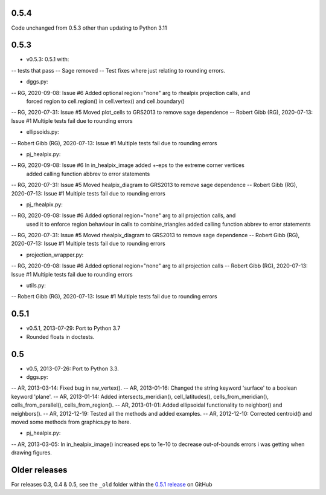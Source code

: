0.5.4
^^^^^
Code unchanged from 0.5.3 other than updating to Python 3.11

0.5.3
^^^^^
- v0.5.3: 0.5.1 with:
-- tests that pass
-- Sage removed
-- Test fixes where just relating to rounding errors.

- dggs.py:
-- RG, 2020-09-08: Issue #6 Added optional region="none" arg to rhealpix projection calls, and
                            forced region to cell.region() in cell.vertex() and cell.boundary()
-- RG, 2020-07-31: Issue #5 Moved plot_cells to GRS2013 to remove sage dependence
-- Robert Gibb (RG), 2020-07-13: Issue #1 Multiple tests fail due to rounding errors

- ellipsoids.py:
-- Robert Gibb (RG), 2020-07-13: Issue #1 Multiple tests fail due to rounding errors

- pj_healpix.py:
-- RG, 2020-09-08: Issue #6 In in_healpix_image added +-eps to the extreme corner vertices
                            added calling function abbrev to error statements                            
-- RG, 2020-07-31: Issue #5 Moved healpix_diagram to GRS2013 to remove sage dependence
-- Robert Gibb (RG), 2020-07-13: Issue #1 Multiple tests fail due to rounding errors

- pj_rhealpix.py:
-- RG, 2020-09-08: Issue #6 Added optional region="none" arg to all projection calls, and
                            used it to enforce region behaviour in calls to combine_triangles
                            added calling function abbrev to error statements      
-- RG, 2020-07-31: Issue #5 Moved rhealpix_diagram to GRS2013 to remove sage dependence
-- Robert Gibb (RG), 2020-07-13: Issue #1 Multiple tests fail due to rounding errors

- projection_wrapper.py:
-- RG, 2020-09-08: Issue #6 Added optional region="none" arg to all projection calls
-- Robert Gibb (RG), 2020-07-13: Issue #1 Multiple tests fail due to rounding errors

- utils.py:
-- Robert Gibb (RG), 2020-07-13: Issue #1 Multiple tests fail due to rounding errors                                                  

0.5.1
^^^^^
- v0.5.1, 2013-07-29: Port to Python 3.7
- Rounded floats in doctests.

0.5
^^^
- v0.5, 2013-07-26: Port to Python 3.3.

- dggs.py:
-- AR, 2013-03-14: Fixed bug in nw_vertex().
-- AR, 2013-01-16: Changed the string keyword 'surface' to a boolean keyword 'plane'.
-- AR, 2013-01-14: Added intersects_meridian(), cell_latitudes(), cells_from_meridian(), cells_from_parallel(), cells_from_region().
-- AR, 2013-01-01: Added ellipsoidal functionality to neighbor() and neighbors().
-- AR, 2012-12-19: Tested all the methods and added examples.
-- AR, 2012-12-10: Corrected centroid() and moved some methods from graphics.py to here.

- pj_healpix.py:
-- AR, 2013-03-05: In in_healpix_image() increased eps to 1e-10 to decrease out-of-bounds errors i was getting when drawing figures.

Older releases
^^^^^^^^^^^^^^
For releases 0.3, 0.4 & 0.5, see the ``_old`` folder within the `0.5.1 release <https://github.com/manaakiwhenua/rhealpixdggs-py/tree/0.5.1/_old>`_ on GitHub
